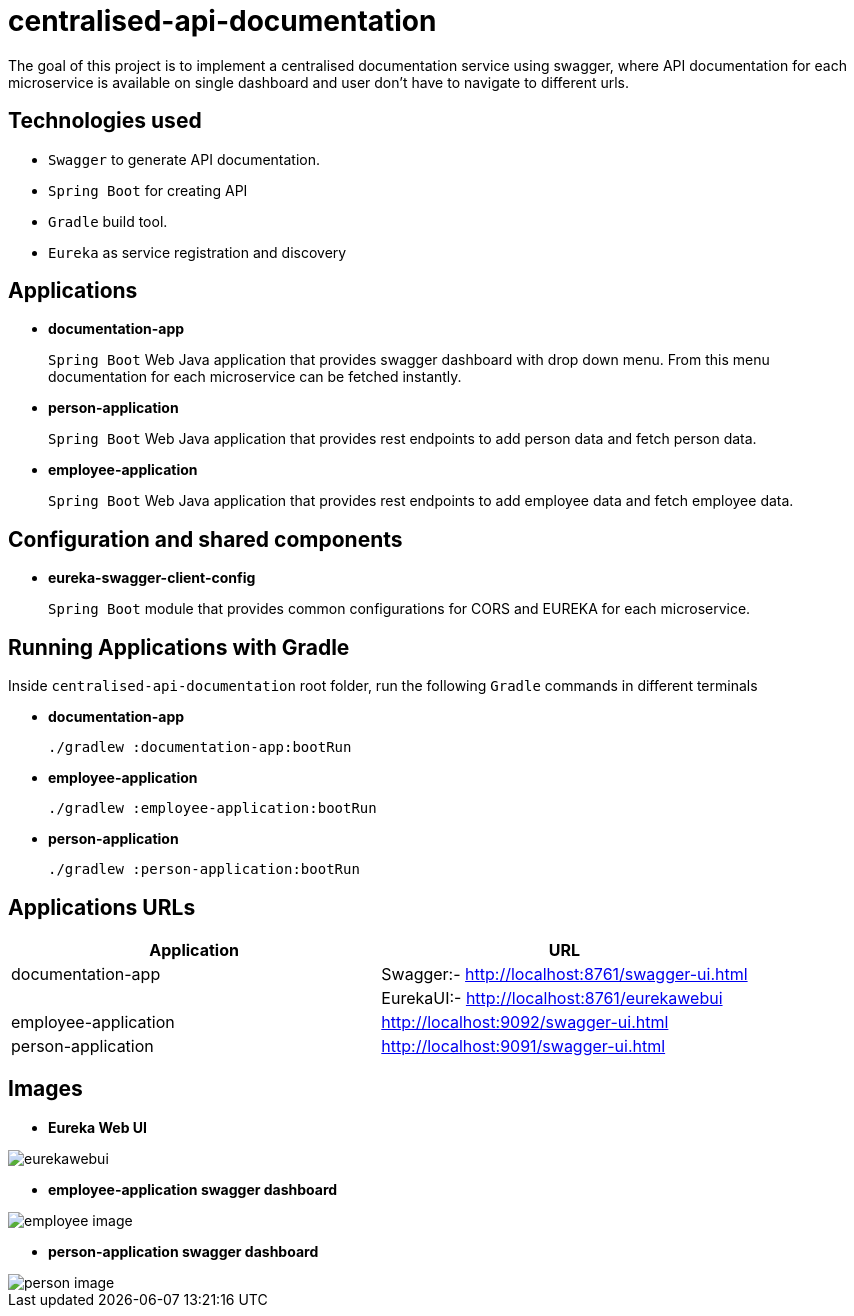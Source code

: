 = centralised-api-documentation

The goal of this project is to implement a centralised documentation service using swagger, where API documentation for each microservice is available on single dashboard and user don't have to navigate to different urls.

== Technologies used

* `Swagger` to generate API documentation.
* `Spring Boot` for creating API
* `Gradle` build tool.
* `Eureka` as service registration and discovery

== Applications

* *documentation-app*
+
`Spring Boot` Web Java application that provides swagger dashboard with drop down menu.
From this menu documentation for each microservice can be fetched instantly.

* *person-application*
+
`Spring Boot` Web Java application that provides rest endpoints to add person data and fetch person data.

* *employee-application*
+
`Spring Boot` Web Java application that provides rest endpoints to add employee data and fetch employee data.

== Configuration and shared components

* *eureka-swagger-client-config*
+
`Spring Boot` module that provides common configurations for CORS and EUREKA for each microservice.

== Running Applications with Gradle

Inside `centralised-api-documentation` root folder, run the following `Gradle` commands in different terminals

* *documentation-app*
+
[source]
----
./gradlew :documentation-app:bootRun
----

* *employee-application*
+
[source]
----
./gradlew :employee-application:bootRun
----

* *person-application*
+
[source]
----
./gradlew :person-application:bootRun
----

== Applications URLs

|===
|Application |URL

|documentation-app
|Swagger:- http://localhost:8761/swagger-ui.html || EurekaUI:-  http://localhost:8761/eurekawebui

|employee-application
|http://localhost:9092/swagger-ui.html

|person-application
|http://localhost:9091/swagger-ui.html

|===

== Images

* *Eureka Web UI*

image::images/eurekawebui.png[]

* *employee-application swagger dashboard*

image::images/employee_image.png[]

* *person-application swagger dashboard*

image::images/person_image.png[]

|===
